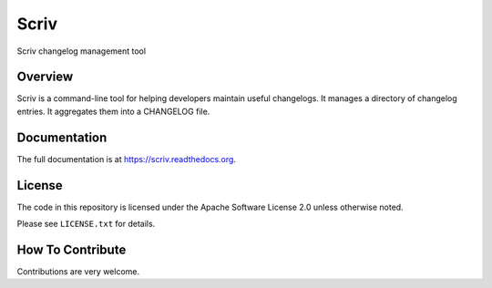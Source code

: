 =====
Scriv
=====

|pypi-badge| |travis-badge| |doc-badge| |pyversions-badge| |license-badge|

Scriv changelog management tool

Overview
--------

Scriv is a command-line tool for helping developers maintain useful changelogs.
It manages a directory of changelog entries. It aggregates them into a
CHANGELOG file.

Documentation
-------------

The full documentation is at https://scriv.readthedocs.org.

License
-------

The code in this repository is licensed under the Apache Software License 2.0
unless otherwise noted.

Please see ``LICENSE.txt`` for details.

How To Contribute
-----------------

Contributions are very welcome.


.. |pypi-badge| image:: https://img.shields.io/pypi/v/scriv.svg
    :target: https://pypi.python.org/pypi/scriv/
    :alt: PyPI

.. |travis-badge| image:: https://travis-ci.org/nedbat/scriv.svg?branch=master
    :target: https://travis-ci.org/nedbat/scriv
    :alt: Travis

.. |doc-badge| image:: https://readthedocs.org/projects/scriv/badge/?version=latest
    :target: http://scriv.readthedocs.io/en/latest/
    :alt: Documentation

.. |pyversions-badge| image:: https://img.shields.io/pypi/pyversions/scriv.svg
    :target: https://pypi.python.org/pypi/scriv/
    :alt: Supported Python versions

.. |license-badge| image:: https://img.shields.io/github/license/nedbat/scriv.svg
    :target: https://github.com/nedbat/scriv/blob/master/LICENSE.txt
    :alt: License
